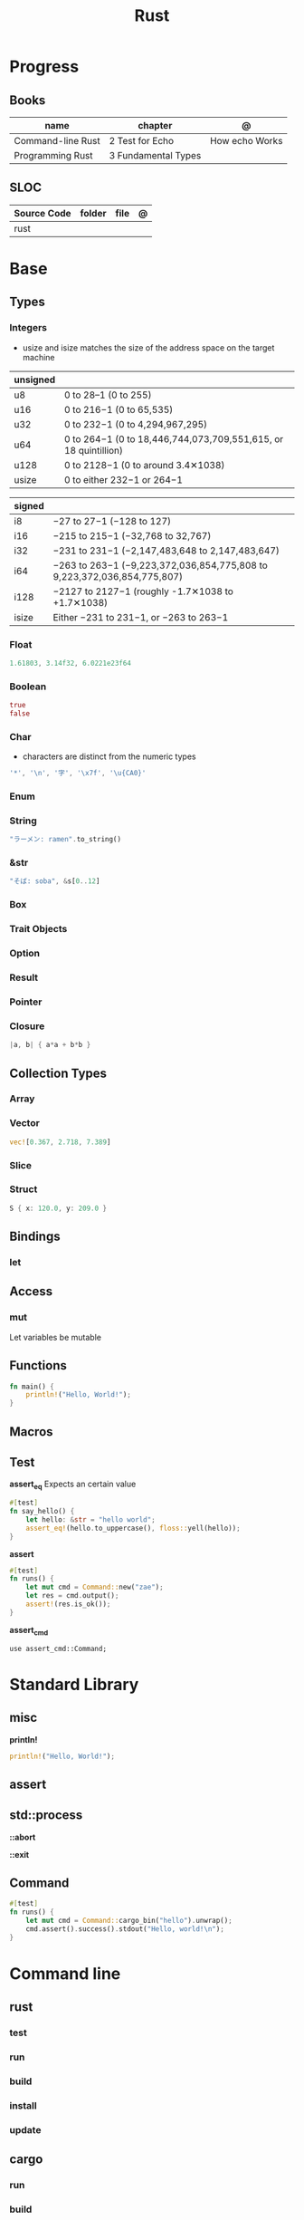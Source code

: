 #+TITLE: Rust

* Progress
** Books
| name              | chapter             | @              |
|-------------------+---------------------+----------------|
| Command-line Rust | 2 Test for Echo     | How echo Works |
| Programming Rust  | 3 Fundamental Types |                |

** SLOC
| Source Code | folder | file | @ |
|-------------+--------+------+---|
| rust        |        |      |   |
* Base
** Types
*** Integers
- usize and isize matches the size of the address space on the target machine

| unsigned |                                                                 |
|----------+-----------------------------------------------------------------|
| u8       | 0 to 28–1 (0 to 255)                                            |
| u16      | 0 to 216−1 (0 to 65,535)                                        |
| u32      | 0 to 232−1 (0 to 4,294,967,295)                                 |
| u64      | 0 to 264−1 (0 to 18,446,744,073,709,551,615, or 18 quintillion) |
| u128     | 0 to 2128−1 (0 to around 3.4✕1038)                              |
| usize    | 0 to either 232−1 or 264−1                                      |

| signed |                                                                         |
|--------+-------------------------------------------------------------------------|
| i8     | −27 to 27−1 (−128 to 127)                                               |
| i16    | −215 to 215−1 (−32,768 to 32,767)                                       |
| i32    | −231 to 231−1 (−2,147,483,648 to 2,147,483,647)                         |
| i64    | −263 to 263−1 (−9,223,372,036,854,775,808 to 9,223,372,036,854,775,807) |
| i128   | −2127 to 2127−1 (roughly -1.7✕1038 to +1.7✕1038)                        |
| isize  | Either −231 to 231−1, or −263 to 263−1                                  |

*** Float
#+begin_src rust
1.61803, 3.14f32, 6.0221e23f64
#+end_src
*** Boolean
#+begin_src rust
true
false
#+end_src
*** Char
- characters are distinct from the numeric types

#+begin_src rust
'*', '\n', '字', '\x7f', '\u{CA0}'
#+end_src
*** Enum
*** String
#+begin_src rust
"ラーメン: ramen".to_string()
#+end_src
*** &str
#+begin_src rust
"そば: soba", &s[0..12]
#+end_src
*** Box
*** Trait Objects
*** Option
*** Result
*** Pointer
*** Closure
#+begin_src rust
|a, b| { a*a + b*b }
#+end_src
** Collection Types
*** Array
*** Vector
#+begin_src rust
vec![0.367, 2.718, 7.389]
#+end_src
*** Slice
*** Struct
#+begin_src rust
S { x: 120.0, y: 209.0 }
#+end_src
** Bindings
*** let
** Access
*** mut
Let variables be mutable
** Functions
#+begin_src rust
fn main() {
    println!("Hello, World!");
}
#+end_src
** Macros
** Test
*assert_eq*
Expects an certain value

#+begin_src rust
#[test]
fn say_hello() {
    let hello: &str = "hello world";
    assert_eq!(hello.to_uppercase(), floss::yell(hello));
}
#+end_src

*assert*

#+begin_src rust
#[test]
fn runs() {
    let mut cmd = Command::new("zae");
    let res = cmd.output();
    assert!(res.is_ok());
}
#+end_src

*assert_cmd*
#+begin_src shell
use assert_cmd::Command;
#+end_src

* Standard Library

** misc

*println!*
#+begin_src rust
println!("Hello, World!");
#+end_src
** assert
** std::process
*::abort*

*::exit*
** Command
#+begin_src rust
#[test]
fn runs() {
    let mut cmd = Command::cargo_bin("hello").unwrap();
    cmd.assert().success().stdout("Hello, world!\n");
}
#+end_src

* Command line
** rust
*** test
*** run
*** build
*** install
*** update
** cargo
*** run
*** build
*--quite*
*--bin*
name of the binary target to run.
#+begin_src shell
cargo run --quiet --bin
#+end_src

*** help
#+begin_src shell
cargo help build
#+end_src
*** test
#+begin_src shell
cargo test -- --test-threads=1
#+end_src
* Ops

